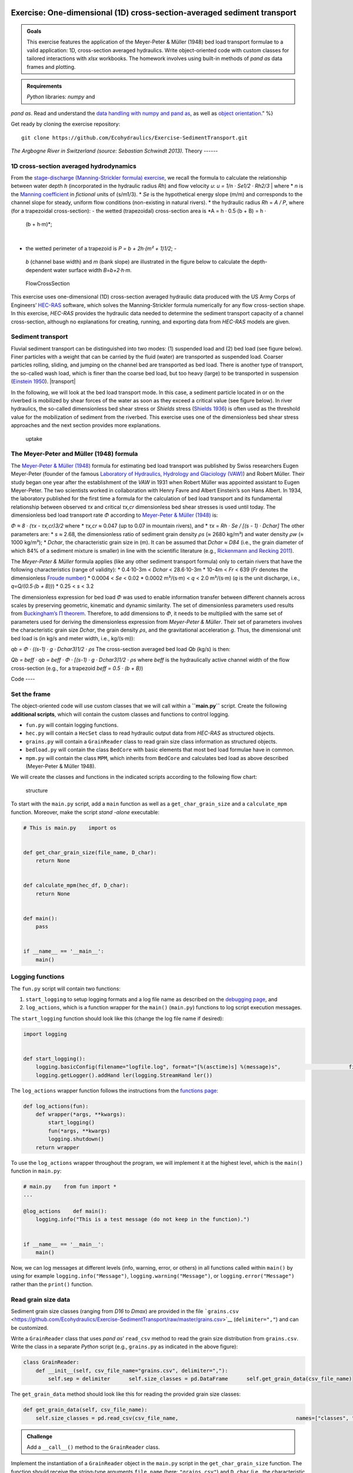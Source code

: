 Exercise: One-dimensional (1D) cross-section-averaged sediment transport
------------------------------------------------------------------------

.. admonition:: Goals

   This exercise features the application of the Meyer-Peter & Müller (1948) bed load transport formulae to a valid application: 1D, cross-section averaged hydraulics. Write object-oriented code with custom classes for tailored interactions with *xlsx* workbooks. The homework involves using built-in methods of *pand as* data frames and plotting.

.. admonition:: Requirements

   *Python* libraries: *numpy* and 
*pand as*. Read and understand the `data handling with numpy and 
pand as <https://hydro-informatics.github.io/hypy_pynum.html>`__, as well as `object orientation <https://hydro-informatics.github.io/hypy_classes.html>`__.”
%}

Get ready by cloning the exercise repository:

::

   git clone https://github.com/Ecohydraulics/Exercise-SedimentTransport.git 

|rhone|\  *The Argbogne River in Switzerland (source: Sebastian Schwindt 2013).* 
Theory 
------

1D cross-section averaged hydrodynamics
~~~~~~~~~~~~~~~~~~~~~~~~~~~~~~~~~~~~~~~

From the `stage-discharge (Manning-Strickler formula)
exercise <https://github.com/Ecohydraulics/Exercise-ManningStrickler>`__, we recall the formula to calculate the relationship between water depth *h* (incorporated in the hydraulic radius *Rh*) and flow velocity *u*:
*u = 1/n · Se1/2 · Rh2/3* 
| where \* *n* is the `Manning   coefficient <http://www.fsl.orst.edu/geowater/FX3/help/8_Hydraulic_Reference/Mannings_n_Tables.htm>`__   in *fictional* units of (s/m1/3). \* *Se* is the hypothetical energy   slope (m/m) and corresponds to the channel slope for steady, uniform   flow conditions (non-existing in natural rivers). \* the hydraulic   radius *Rh* = *A / P*, where (for a trapezoidal cross-section):
-  the   wetted (trapezoidal) cross-section area is *A = h · 0.5·(b + B) = h ·
  (b + h·m)*;
|
-  the wetted perimeter of a trapezoid is *P = b + 2h·(m² + 1)1/2*; -
  *b* (channel base width) and *m* (bank slope) are illustrated in the   figure below to calculate the depth-dependent water surface width   *B*\ =\ *b+2·h·m*.

.. figure:: https://github.com/Ecohydraulics/media/raw/master/png/flow-cs.png    :alt: FlowCrossSection 

   FlowCrossSection 

This exercise uses one-dimensional (1D) cross-section averaged hydraulic data produced with the US Army Corps of Engineers’
`HEC-RAS <https://www.hec.usace.army.mil/software/hec-ras/>`__ software, which solves the Manning-Strickler formula numerically for any flow cross-section shape. In this exercise, *HEC-RAS* provides the hydraulic data needed to determine the sediment transport capacity of a channel cross-section, although no explanations for creating, running, and 
exporting data from *HEC-RAS* models are given.

Sediment transport
~~~~~~~~~~~~~~~~~~

Fluvial sediment transport can be distinguished into two modes: (1)
suspended load and (2) bed load (see figure below). Finer particles with a weight that can be carried by the fluid (water) are transported as suspended load. Coarser particles rolling, sliding, and jumping on the channel bed are transported as bed load. There is another type of transport, the so-called wash load, which is finer than the coarse bed load, but too heavy (large) to be transported in suspension (`Einstein 1950 <http://dx.doi.org/10.22004/ag.econ.156389>`__). |transport|

In the following, we will look at the bed load transport mode. In this case, a sediment particle located in or on the riverbed is mobilized by shear forces of the water as soon as they exceed a critical value (see figure below). In river hydraulics, the so-called dimensionless bed shear stress or *Shields* stress (`Shields 1936 <http://resolver.tudelft.nl/uuid:61a19716-a994-4942-9906-f680eb9952d6>`__)
is often used as the threshold value for the mobilization of sediment from the riverbed. This exercise uses one of the dimensionless bed shear stress approaches and the next section provides more explanations.

.. figure:: https://github.com/Ecohydraulics/media/raw/master/png/sediment-uptake.png    :alt: uptake 

   uptake 

The Meyer-Peter and Müller (1948) formula 
~~~~~~~~~~~~~~~~~~~~~~~~~~~~~~~~~~~~~~~~~

The `Meyer-Peter & Müller (1948) <http://resolver.tudelft.nl/uuid:4fda9b61-be28-4703-ab06-43cdc2a21bd7>`__ formula for estimating bed load transport was published by Swiss researchers Eugen Meyer-Peter (founder of the famous `Laboratory of Hydraulics, Hydrology and Glaciology (VAW) <https://vaw.ethz.ch/en/>`__)
and Robert Müller. Their study began one year after the establishment of the *VAW* in 1931 when Robert Müller was appointed assistant to Eugen Meyer-Peter. The two scientists worked in collaboration with Henry Favre and Albert Einstein’s son Hans Albert. In 1934, the laboratory published for the first time a formula for the calculation of bed load transport and its fundamental relationship between observed *τx* and critical *τx,cr* dimensionless bed shear stresses is used until today. The dimensionless bed load transport rate *Φ* according to `Meyer-Peter &
Müller (1948) <http://resolver.tudelft.nl/uuid:4fda9b61-be28-4703-ab06-43cdc2a21bd7>`__ is:

*Φ ≈ 8 · (τx
-  τx,cr)3/2* 
where \* *τx,cr* ≈ 0.047 (up to 0.07 in mountain rivers), and \* *τx* =
*Rh · Se / [(s
-  1) · Dchar]* 
The other parameters are: \* *s* ≈ 2.68, the dimensionless ratio of sediment grain density *ρs* (≈ 2680 kg/m³) and water density *ρw* (≈
1000 kg/m³); \* *Dchar*, the characteristic grain size in (m). It can be assumed that *Dchar ≈ D84* (i.e., the grain diameter of which 84% of a sediment mixture is smaller) in line with the scientific literature (e.g., `Rickenmann and Recking 2011 <https://doi.org/10.1029/2010WR009793>`__).

The *Meyer-Peter & Müller* formula applies (like any other sediment transport formula) only to certain rivers that have the following characteristics (range of validity): \* 0.4·10-3m < *Dchar* < 28.6·10-3m \* 10-4m < *Fr* < 639 (*Fr* denotes the dimensionless `Froude number <https://en.wikipedia.org/wiki/Froude_number>`__) \* 0.0004 <
*Se* < 0.02 \* 0.0002 m³/(s·m) < *q* < 2.0 m³/(s·m) (*q* is the unit discharge, i.e., *q=Q/(0.5·(b + B))*) \* 0.25 < *s* < 3.2

The dimensionless expression for bed load *Φ* was used to enable information transfer between different channels across scales by preserving geometric, kinematic and dynamic similarity. The set of dimensionless parameters used results from `Buckingham’s Π
theorem <https://pint.readthedocs.io/en/stable/pitheorem.html>`__.
Therefore, to add dimensions to *Φ*, it needs to be multiplied with the same set of parameters used for deriving the dimensionless expression from *Meyer-Peter & Müller*. Their set of parameters involves the characteristic grain size *Dchar*, the grain density *ρs*, and the gravitational acceleration *g*. Thus, the dimensional unit bed load is (in kg/s and meter width, i.e., kg/(s·m)):

*qb = Φ · ((s-1) · g · Dchar3)1/2 · ρs* 
The cross-section averaged bed load *Qb* (kg/s) is then:

*Qb = beff · qb = beff · Φ · [(s-1) · g · Dchar3]1/2 · ρs* 
where *beff* is the hydraulically active channel width of the flow cross-section (e.g., for a trapezoid *beff = 0.5 · (b + B)*)

Code ----

Set the frame
~~~~~~~~~~~~~

The object-oriented code will use custom classes that we will call within a **``main.py``** script. Create the following **additional scripts**, which will contain the custom classes and functions to control logging.

-  ``fun.py`` will contain logging functions.
-  ``hec.py`` will contain a ``HecSet`` class to read hydraulic output    data from *HEC-RAS* as structured objects.
-  ``grains.py`` will contain a ``GrainReader`` class to read grain size    class information as structured objects.
-  ``bedload.py`` will contain the class ``BedCore`` with basic elements    that most bed load formulae have in common.
-  ``mpm.py`` will contain the class ``MPM``, which inherits from    ``BedCore`` and calculates bed load as above described (Meyer-Peter &
   Müller 1948).

We will create the classes and functions in the indicated scripts according to the following flow chart:

.. figure:: https://github.com/Ecohydraulics/Exercise-SedimentTransport/raw/master/graphs/uml.png    :alt: structure 

   structure 

To start with the ``main.py`` script, add a ``main`` function as well as a ``get_char_grain_size`` and a ``calculate_mpm`` function. Moreover, make the script *stand -alone* executable:

.. code:: python 

   # This is main.py    import os 


   def get_char_grain_size(file_name, D_char):
       return None 


   def calculate_mpm(hec_df, D_char):
       return None 


   def main():
       pass 


   if __name__ == '__main__':
       main()

Logging functions
~~~~~~~~~~~~~~~~~

The ``fun.py`` script will contain two functions:

1. ``start_logging`` to setup logging formats and a log file name as    described on the `debugging    page <https://hydro-informatics.github.io/hypy_pyerror.html#logging>`__,    and 
2. ``log_actions``, which is a function wrapper for the ``main()``    (``main.py``) functions to log script execution messages.

The ``start_logging`` function should look like this (change the log file name if desired):

.. code:: python 

   import logging 


   def start_logging():
       logging.basicConfig(filename="logfile.log", format="[%(asctime)s] %(message)s",                      filemode="w", level=logging.DEBUG)
       logging.getLogger().addHand ler(logging.StreamHand ler())

The ``log_actions`` wrapper function follows the instructions from the `functions page <https://hydro-informatics.github.io/hypy_pyfun.html#wrappers>`__:

.. code:: python 

   def log_actions(fun):
       def wrapper(*args, **kwargs):
           start_logging()
           fun(*args, **kwargs)
           logging.shutdown()
       return wrapper 

To use the ``log_actions`` wrapper throughout the program, we will implement it at the highest level, which is the ``main()`` function in ``main.py``:

.. code:: python 

   # main.py    from fun import * 
   ...

   @log_actions    def main():
       logging.info("This is a test message (do not keep in the function).")


   if __name__ == '__main__':
       main()

Now, we can log messages at different levels (info, warning, error, or others) in all functions called within ``main()`` by using for example ``logging.info("Message")``, ``logging.warning("Message")``, or ``logging.error("Message")`` rather than the ``print()`` function.

Read grain size data
~~~~~~~~~~~~~~~~~~~~

Sediment grain size classes (ranging from *D16* to *Dmax*) are provided in the file ```grains.csv`` <https://github.com/Ecohydraulics/Exercise-SedimentTransport/raw/master/grains.csv>`__ (``delimiter=","``) and can be customized.

Write a ``GrainReader`` class that uses *pand as*\ ’ ``read_csv`` method to read the grain size distribution from ``grains.csv``. Write the class in a separate *Python* script (e.g., ``grains.py`` as indicated in the above figure):

.. code:: python 

   class GrainReader:
       def __init__(self, csv_file_name="grains.csv", delimiter=","):
           self.sep = delimiter      self.size_classes = pd.DataFrame      self.get_grain_data(csv_file_name)

The ``get_grain_data`` method should look like this for reading the provided grain size classes:

.. code:: python 

       def get_grain_data(self, csv_file_name):
           self.size_classes = pd.read_csv(csv_file_name,                                      names=["classes", "size"],                                      skiprows=[0],                                      sep=self.sep,                                      index_col=["classes"])

.. admonition:: Challenge

   Add a ``__call__()`` method to the ``GrainReader`` class.

Implement the instantiation of a ``GrainReader`` object in the ``main.py`` script in the ``get_char_grain_size`` function. The function should receive the *string*-type arguments ``file_name`` (here:
``"grains.csv"``) and ``D_char`` (i.e., the characteristic grain size to use from ``grains.csv``). The ``main()`` function calls the ``get_char_grain_size`` function with the arguments ``file_name=os.path.abspath("..") + "\\grains.csv"`` and 
``D_char="D84"`` (corresponds to the first column in ``grains.csv``).

.. code:: python 

   # main.py    import os    from grains import GrainReader 

   def get_char_grain_size(file_name=str, D_char=str):
       grain_info = GrainReader(file_name)
       return grain_info.size_classes["size"][D_char]

   ...

   @log_actions    def main():
       # get characteristic grain size = D84
       D_char = get_char_grain_size(file_name=os.path.abspath("..") + "\\grains.csv",                               D_char="D84")

Read HEC-RAS input data
~~~~~~~~~~~~~~~~~~~~~~~

The provided *HEC-RAS* dataset is stored in an *xlsx* workbook (```HEC-RAS/output.xlsx`` <https://github.com/Ecohydraulics/Exercise-SedimentTransport/raw/master/HEC-RAS/output.xlsx>`__)
and contains the following output:

+
-------+-------------+
--------+
-----+-------------------------------+
| *     | *           | **Vari | **  | **Description**               |
| *Col. | *Alphabetic | able** | Typ |                               |
| No.** | Col.**      |        | e** |                               |
+=======+=============+========+=====+===============================+
| Col.  | A           | Reach  | [s  | River (reach) name            |
| 01    |             |        | tri |                               |
|       |             |        | ng] |                               |
+
-------+-------------+
--------+
-----+-------------------------------+
| Col.  | B           | River  | [m] | Position on the longitudinal  |
| 02    |             | Sta    |     | river axis                    |
+
-------+-------------+
--------+
-----+-------------------------------+
| Col.  | C           | P      | [s  | Name of flow scenario profile |
| 03    |             | rofile | tri | (e.g., HQ2.33)                |
|       |             |        | ng] |                               |
+
-------+-------------+
--------+
-----+-------------------------------+
| Col.  | D           | Q      | [m³ | River discharge               |
| 04    |             | Total  | /s] |                               |
+
-------+-------------+
--------+
-----+-------------------------------+
| Col.  | E           | Min Ch | [m  | Minimum elevation (level) of  |
| 05    |             | El     | a   | channel cross-section         |
|       |             |        | .s. |                               |
|       |             |        | l.] |                               |
+
-------+-------------+
--------+
-----+-------------------------------+
| Col.  | F           | W.S.   | [m  | Water surface elevation       |
| 06    |             | Elev   | a   | (level)                       |
|       |             |        | .s. |                               |
|       |             |        | l.] |                               |
+
-------+-------------+
--------+
-----+-------------------------------+
| Col.  | G           | Vel    | [m] | Flow velocity main channel    |
| 07    |             | Chnl   |     |                               |
+
-------+-------------+
--------+
-----+-------------------------------+
| Col.  | H           | Flow   | [   | Wetted cross section area *A* |
| 08    |             | Area   | m²] | (see above)                   |
+
-------+-------------+
--------+
-----+-------------------------------+
| Col.  | I           | F      | [-] | *Froude number* of the        |
| 09    |             | roude# |     | channel (if 1, computation    |
|       |             | Chl    |     | error do not use!)            |
+
-------+-------------+
--------+
-----+-------------------------------+
| Col.  | J           | Hydr   | [m] | Hydraulic radius              |
| 10    |             | Radius |     |                               |
+
-------+-------------+
--------+
-----+-------------------------------+
| Col.  | K           | Hydr   | [m] | Water depth (active           |
| 11    |             | Depth  |     | cross-section average)        |
+
-------+-------------+
--------+
-----+-------------------------------+
| Col.  | L           | E.G.   | [m  | Energy Gradeline slope        |
| 12    |             | Slope  | /m] |                               |
+
-------+-------------+
--------+
-----+-------------------------------+

To load *HEC-RAS* output data, write a custom class (in a separate script called ``hec.py``) that takes the file name as input argument and 
reads the *HEC-RAS* file as *pand as* data frame:

.. code:: python 

   class HecSet:
       def __init__(self, xlsx_file_name="output.xlsx"):
           self.hec_data = pd.DataFrame      self.get_hec_data(xlsx_file_name)

The ``get_hec_data`` method should look (something) like this:

.. code:: python 

       def get_hec_data(self, xlsx_file_name):
           self.hec_data = pd.read_excel(xlsx_file_name,                                    skiprows=[1],                                    header=[0])

To create a ``HecSet`` object in the ``main()`` (``main.py``) function, we need to import and instantiate it for example as ``hec = HecSet(file_name)``. In addition, we can already implement passing the ``pd.DataFrame`` of the *HEC-RAS* data to the ``calculate_mpm`` function (also in ``main.py``) that we will complete later on.

.. code:: python 

   # main.py    import os    from ...
   from hec import HecSet 

   ...

   @log_actions    def main():
       D_char = ...

       hec_file = os.path.abspath("..") + "\\HEC-RAS\\output.xlsx"
       hec = HecSet(hec_file)

Create a bed load core class
~~~~~~~~~~~~~~~~~~~~~~~~~~~~

A ``BedCore`` class written in the ``bedload.py`` script provides variables and methods, which are relevant to many bed load and sediment transport calculation formulae (e.g., the *Parker-Wong* correction or the `Smart & Jaeggi 1983 <https://ethz.ch/content/dam/ethz/special-interest/baug/vaw/vaw-dam/documents/das-institut/mitteilungen/1980-1989/064.pdf>`__ formula). Moreover, the ``BedCore`` class contains constants such as the gravitational acceleration *g* (i.e., ``self.g=9.81``), the ratio of sediment grain and water density *s* (i.e., ``self.s=2.68``), and the critical dimensionless bed shear stress *τx,cr* (i.e., ``self.tau_xcr=0.047``, which may be re-defined by users). The header of the ``BedCore`` class should look (similar) like this:

.. code:: python 

   from fun import *    import numpy as np 


   class BedCore:
       def __init__(self):
           self.tau_x = np.nan      self.tau_xcr = 0.047
           self.g = 9.81
           self.s = 2.68
           self.rho_s = 2680.0  # kg/m3 sediment grain density      self.Se = np.nan  # energy slope (m/m)
           self.D = np.nan  # characteristic grain size      self.Fr = np.nan  # Froude number      self.h = np.nan  # water depth (m)
           self.phi = np.nan  # dimensionless bed load      self.Q = np.nan  # discharge (m3/s)
           self.Rh = np.nan  # hydraulic radius (m)
           self.u = np.nan  # flow velocity (m/s)

.. note::
   Import ``fun`` (the script with logging functions) to enable the usage of ``logging.warning(...)`` messages in the methods of ``BedCore`` and its child classes.

Add a method to convert the dimensionless bed load transport *Φ* into a dimensional value (kg/s). In addition to the variables defined in the ``__init__`` method, the ``add_dimensions`` method will require the effective channel width *beff* (`recall the above descriptions <#qb>`__):

.. code:: python 

       def add_dimensions(self, b):
           try:
               return self.phi * b * np.sqrt((self.s
-  1) * self.g * self.D ** 3) * self.rho_s      except ValueError:
               logging.warning("Non-numeric data. Returning Qb=NaN.")
               return np.nan 

Many bed load transport formulae involve the dimensionless bed shear stress `τx (see above formula) <#taux>`__ associated with a set of cross-section averaged hydraulic parameters. Therefore, implement the calculation method ``compute_tau_x`` in ``BedCore``:

.. code:: python 

       def compute_tau_x(self):
           try:
               return self.Se * self.Rh / ((self.s
-  1) * self.D)
           except ValueError:
               logging.warning("Non-numeric data. Returning tau_x=NaN.")
               return np.nan 

Write a Meyer-Peter & Müller bed load assessment class
~~~~~~~~~~~~~~~~~~~~~~~~~~~~~~~~~~~~~~~~~~~~~~~~~~~~~~

Create a new script (e.g., ``mpm.py``) and implement a ``MPM`` class (**M**\ eyer-**P**\ eter & **M**\ üller) that inherits from the ``BedCore`` class. The ``__init__`` method of ``MPM`` should initialize ``BedCore`` and overwrite (recall `Polymorphism <hypy_classes.html#polymorphism>`__) relevant parameters to the calculation of bed load according to Meyer-Peter & Müller (1948).
Moreover, the initialization of an ``MPM`` object should go along with a check of the validity and the calculation of the dimensionless bed load transport *Φ* (`see above explanations <#mpm>`__):

.. code:: python 

   from bedload import * 

   class MPM(BedCore):
       def __init__(self, grain_size, Froude, water_depth,               velocity, Q, hydraulic_radius, slope):
           # initialize parent class      BedCore.__init__(self)
           # assign parameters from arguments      self.D = grain_size      self.h = water_depth      self.Q = q      self.Se = slope      self.Rh = hydraulic_radius      self.u = velocity      self.check_validity(Froude)
           self.compute_phi()

Add the ``check_validity`` method to verify if the provided cross-section characteristics fall into the range of validity of the Meyer-Peter & Müller formula (i.e., slope, grain size, ratio of discharge and water depth, and *Froude* number):

.. code:: python 

       def check_validity(self, Fr):
           if (self.Se < 0.0004) or (self.Se > 0.02):
               logging.warning('Warning: Slope out of validity range.')
           if (self.D < 0.0004) or (self.D > 0.0286):
               logging.warning('Warning: Grain size out of validity range.')
           if (self.Q / self.h < 0.002) or (self.Q / self.h > 2.0):
               logging.warning('Warning: Discharge out of validity range.')
           if (self.s < 0.25) or (self.s > 3.2):
               logging.warning('Warning: Relative grain density (s) out of validity range.')
           if (Fr < 0.0001) or (Fr > 639):
               logging.warning('Warning: Froude number out of validity range.')

.. note::
   The here shown ``check_validity`` method takes the *Froude* number as input argument. Alternatively, assign the *Froude* number already in ``__init__`` and use ``self.Fr``.

To calculate dimensionless bed load transport *Φ* according to Meyer-Peter & Müller, implement a ``compute_phi`` method that uses the ``compute_tau_x`` method from ``BedCore``:

.. code:: python 

      def compute_phi(self):
           tau_x = self.compute_tau_x()
           try:
               if tau_x > self.tau_xcr:
                   self.phi = 8 * (0.85 * tau_x
-  self.tau_xcr) ** (3 / 2)
               else:
                   self.phi = 0.0
           except TypeError:
               logging.warning("Could not calculate PHI (result=%s)." % str(tau_x))
               self.phi = np.nan 

With the ``MPM`` class defined, we can now fill the ``calculate_mpm`` function in the ``main.py`` script. The function should create a *pand as* data frame with columns of dimensionless bed load transport *Φ* and dimensional bed load transport *Qb* associated with a channel profile (``"River Sta"``) and flow scenario (``"Profile" > "Scenario"``).

The following code block illustrates an example for the ``calculate_mpm`` function that creates the *pand as* data frame from a *dictionary* (``mpm_dict``). The illustrative function creates the *dictionary* with void value lists, extracts hydraulic data from the *HEC-RAS* data frame, and loops over the ``"River Sta"`` entries. The loop checks if the ``"River Sta"`` entries are valid (i.e., not “Nan”)
because empty rows that *HEC-RAS* automatically adds between output profiles should not be analyzed. If the check was successful, the loop appends the profile, scenario, and discharge directly to ``mpm_dict``.
The section-wise bed load transport results from ``MPM`` objects. After the loop, the function returns ``mpm_dict`` as a ``pd.DataFrame`` object.

.. code:: python 

   # main.py    from ...
   from ...
   from mpm import * 
   ...

   def calculate_mpm(hec_df, D_char):
       # create dictionary with relevant information about bed load transport with void lists  mpm_dict = {
               "River Sta": [],          "Scenario": [],          "Q (m3/s)": [],          "Phi (-)": [],          "Qb (kg/s)": []
       }

       # extract relevant hydraulic data from HEC-RAS output file  Froude = hec_df["Froude # Chl"]
       h = hec_df["Hydr Depth"]
       Q = hec_df["Q Total"]
       Rh = hec_df["Hydr Radius"]
       Se = hec_df["E.G. Slope"]
       u = hec_df["Vel Chnl"]

       for i, sta in enumerate(list(hec_df["River Sta"])):
           if not str(sta).lower() == "nan":
               logging.info("PROCESSING PROFILE {0} FOR SCENARIO {1}".format(str(hec_df["River Sta"][i]), str(hec_df["Profile"][i])))
               mpm_dict["River Sta"].append(hec_df["River Sta"][i])
               mpm_dict["Scenario"].append(hec_df["Profile"][i])
               section_mpm = MPM(grain_size=D_char,                            Froude=Froude[i],                            water_depth=h[i],                            velocity=u[i],                            Q=Q[i],                            hydraulic_radius=Rh[i],                            slope=Se[i])
               mpm_dict["Q (m3/s)"].append(Q[i])
               mpm_dict["Phi (-)"].append(section_mpm.phi)
               b = hec_df["Flow Area"][i] / h[i]
               mpm_dict["Qb (kg/s)"].append(section_mpm.add_dimensions(b))
       return pd.DataFrame(mpm_dict)

Having defined the ``calculate_mpm()`` function, the call to that function from the ``main()`` function should now assign a *pand as* data frame to the ``mpm_results`` variable. To finalize the script, write ``mpm_results`` to a workbook (e.g., ``"bed_load_mpm.xlsx"``) in the ``main()`` function:

.. code:: python 

   # main.py    import os    from ...

   ...

   def calculate_mpm(hec_df, D_char):
       ...

   @log_actions    def main():
       ...

       mpm_results = calculate_mpm(hec.hec_data, D_char)
       mpm_results.to_excel(os.path.abspath("..") + "\\bed_load_mpm.xlsx")

Launch and debug
----------
------

Using `PyCharm <https://hydro-informatics.github.io/hy_ide.html#pycharm>`__, right-click in the ``main.py`` script and click ``> Run 'main'``. If the script crashes or raises error messages, trace them back, and fix the issues. Add ``try``
-  ``except`` statements where necessary and recall the `debugging instructions <https://hydro-informatics.github.io/hypy_pyerror.html>`__.

.. note::
   The program intentionally produces warning messages because some of the profile characteristics do not fulfill the Meyer-Peter & Müller formula’s validity range.

A successful run of ``main.py`` produces a ``bed_load_mpm.xlsx`` file that looks like this:

== ========= ======== ======== =========== ===========
\  River Sta Scenario Q (m3/s) Phi (-)     Qb (kg/s)
== ========= ======== ======== =========== ===========
0  1970.1    Q mean   1                    
1  1970.1    HQ2.33   13       0.548377243 42.72291418
2  1970.1    HQ5      17       0.682792055 54.58338633
3  1970.1    HQ10     19       0.765834516 62.56010505
4  1970.1    HQ100    25       0.905542967 77.92848176
5  1893.37   Q mean   1        0.193642263 5.075423967
6  1893.37   HQ2.33   13       0.144406226 14.00424884
7  1893.37   HQ5      17       0.203854633 20.40484039
8  1893.37   HQ10     19       0.229078172 23.1352098
9  1893.37   HQ100    25       0.297767546 31.25225316
…  …         …        …        …           …
== ========= ======== ======== =========== ===========

The logfile should look similar to this:

.. code:: text 

   [20XX-XX-XX 14:08:22,900] PROCESSING PROFILE 1970.1 FOR SCENARIO Q mean    [20XX-XX-XX 14:08:22,900] Warning: Discharge out of validity range.
   [20XX-XX-XX 14:08:22,901] PROCESSING PROFILE 1970.1 FOR SCENARIO HQ2.33
   [20XX-XX-XX 14:08:22,901] Warning: Discharge out of validity range.
   [20XX-XX-XX 14:08:22,901] PROCESSING PROFILE 1970.1 FOR SCENARIO HQ5
   [20XX-XX-XX 14:08:22,902] Warning: Discharge out of validity range.
   [20XX-XX-XX 14:08:22,902] PROCESSING PROFILE 1970.1 FOR SCENARIO HQ10
   [20XX-XX-XX 14:08:22,902] Warning: Discharge out of validity range.
   [20XX-XX-XX 14:08:22,902] PROCESSING PROFILE 1970.1 FOR SCENARIO HQ100
   [20XX-XX-XX 14:08:22,903] Warning: Discharge out of validity range.
   [20XX-XX-XX 14:08:22,903] PROCESSING PROFILE 1893.37 FOR SCENARIO Q mean    [20XX-XX-XX 14:08:22,903] Warning: Discharge out of validity range.
   [20XX-XX-XX 14:08:22,903] PROCESSING PROFILE 1893.37 FOR SCENARIO HQ2.33
   [20XX-XX-XX 14:08:22,903] Warning: Discharge out of validity range.
   [20XX-XX-XX 14:08:22,904] PROCESSING PROFILE 1893.37 FOR SCENARIO HQ5
   [20XX-XX-XX 14:08:22,904] Warning: Discharge out of validity range.
   [20XX-XX-XX 14:08:22,904] PROCESSING PROFILE 1893.37 FOR SCENARIO HQ10
   [20XX-XX-XX 14:08:22,904] Warning: Discharge out of validity range.
   [...]

.. note::
   There are many possible solutions to this exercise and any solution that results in the same outcome (workbook and 
logfile) is valid. The key challenge is to use an object-oriented approach with at least one class inheriting from another class.

+--------------+-----------------------------------------+
| **HOMEWORK   | Implement the                           |
| 1:**         | `Parker-Wong <https://doi.org/10.106    |
|              | 1/(ASCE)0733-9429(2006)132:11(1159)>`__ |
|              | correction for the *Meyer-Peter &       |
|              | Müller* formula: *Φpw ≈ 4.93 · (τx
-     |
|              | τx,cr)1.6*. Implement the formula in    |
|              | the ``MPM`` class either use an         |
|              | optional keyword argument in            |
|              | ``compute_phi`` or a new method.        |
+==============+=========================================+
| **HOMEWORK   | Use the ``openpyxl`` library to add a   |
| 2:**         | background color to the headers of      |
|              | output tables.                          |
+--------------+-----------------------------------------+

**HOMEWORK 3:** Choose and extract 3 profiles from ``mpm_results`` and 
plot the dimensional bed load transport *Qb* (y-axis) against the discharge *Q* (x-axis).

--------------

.. |rhone| image:: https://github.com/Ecohydraulics/media/raw/master/jpg/arbogne.jpg .. |transport| image:: https://github.com/Ecohydraulics/media/raw/master/png/sediment-transport.png 